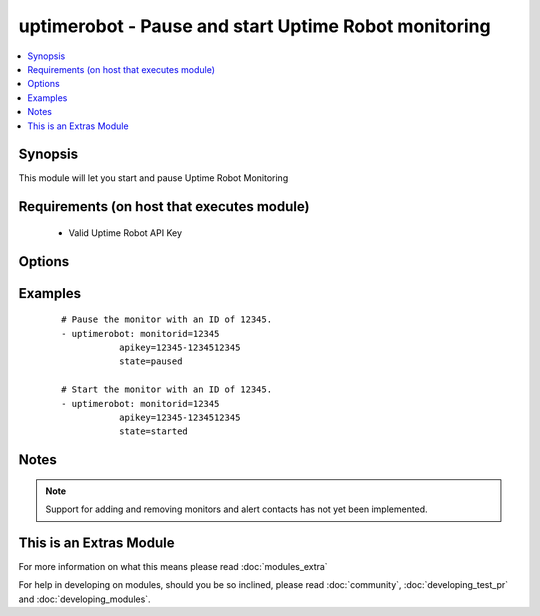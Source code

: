 .. _uptimerobot:


uptimerobot - Pause and start Uptime Robot monitoring
+++++++++++++++++++++++++++++++++++++++++++++++++++++

.. versionadded:: 1.9


.. contents::
   :local:
   :depth: 1


Synopsis
--------

This module will let you start and pause Uptime Robot Monitoring


Requirements (on host that executes module)
-------------------------------------------

  * Valid Uptime Robot API Key


Options
-------

.. raw:: html

    <table border=1 cellpadding=4>
    <tr>
    <th class="head">parameter</th>
    <th class="head">required</th>
    <th class="head">default</th>
    <th class="head">choices</th>
    <th class="head">comments</th>
    </tr>
            <tr>
    <td>apikey<br/><div style="font-size: small;"></div></td>
    <td>yes</td>
    <td></td>
        <td><ul></ul></td>
        <td><div>Uptime Robot API key.</div></td></tr>
            <tr>
    <td>monitorid<br/><div style="font-size: small;"></div></td>
    <td>yes</td>
    <td></td>
        <td><ul></ul></td>
        <td><div>ID of the monitor to check.</div></td></tr>
            <tr>
    <td>state<br/><div style="font-size: small;"></div></td>
    <td>yes</td>
    <td></td>
        <td><ul><li>started</li><li>paused</li></ul></td>
        <td><div>Define whether or not the monitor should be running or paused.</div></td></tr>
        </table>
    </br>



Examples
--------

 ::

    # Pause the monitor with an ID of 12345.
    - uptimerobot: monitorid=12345
               apikey=12345-1234512345
               state=paused
    
    # Start the monitor with an ID of 12345.
    - uptimerobot: monitorid=12345
               apikey=12345-1234512345
               state=started
    


Notes
-----

.. note:: Support for adding and removing monitors and alert contacts has not yet been implemented.


    
This is an Extras Module
------------------------

For more information on what this means please read :doc:`modules_extra`

    
For help in developing on modules, should you be so inclined, please read :doc:`community`, :doc:`developing_test_pr` and :doc:`developing_modules`.

